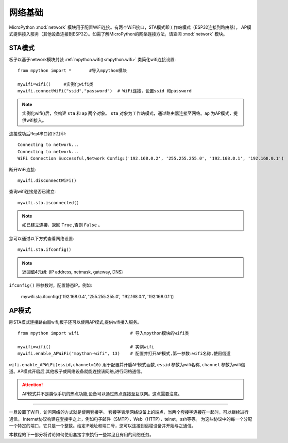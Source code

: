 网络基础
==============

.. _network_base:

MicroPython :mod:`network` 模块用于配置WiFi连接。有两个WiFi接口，STA模式即工作站模式（ESP32连接到路由器），
AP模式提供接入服务（其他设备连接到ESP32）。如需了解MicroPython的网络连接方法，请查阅 :mod:`network` 模块。

STA模式
-------

板子以基于network模块封装 :ref:`mpython.wifi()<mpython.wifi>` 类简化wifi连接设置::

    from mpython import *       #导入mpython模块

    mywifi=wifi()     #实例化wifi类
    mywifi.connectWiFi("ssid","password")  # WiFi连接，设置ssid 和password

.. Note:: 

    实例化wifi()后，会构建 ``sta`` 和 ``ap`` 两个对象。 ``sta`` 对象为工作站模式，通过路由器连接至网络。``ap`` 为AP模式，提供wifi接入。

连接成功后Repl串口如下打印::

    Connecting to network...
    Connecting to network...
    WiFi Connection Successful,Network Config:('192.168.0.2', '255.255.255.0', '192.168.0.1', '192.168.0.1')


断开WiFi连接::

    mywifi.disconnectWiFi()

查询wifi连接是否已建立::

    mywifi.sta.isconnected()

.. Note:: 如已建立连接，返回 ``True`` ,否则 ``False`` 。

您可以通过以下方式查看网络设置::

    mywifi.sta.ifconfig()

.. Note:: 返回值4元组: (IP address, netmask, gateway, DNS)
    
``ifconfig()`` 带参数时，配置静态IP。例如:

    mywifi.sta.ifconfig(('192.168.0.4', '255.255.255.0', '192.168.0.1', '192.168.0.1'))

AP模式
-------

除STA模式连接路由器wifi,板子还可以使用AP模式,提供wifi接入服务。

::

    from mpython import wifi                    # 导入mpython模块的wifi类

    mywifi=wifi()                               # 实例wifi
    mywifi.enable_APWiFi("mpython-wifi", 13)    # 配置并打开AP模式,第一参数:wifi名称,使用信道

``wifi.enable_APWiFi(essid,channel=10)`` 用于配置并开启AP模式函数, ``essid`` 参数为wifi名称, ``channel`` 参数为wifi信道。AP模式开启后,其他板子或网络设备就能连接该网络,进行网络通信。

.. Attention:: AP模式并不是类似手机的热点功能,设备可以通过热点连接至互联网。这点需要注意。

----------------------------

一旦设置了WiFi，访问网络的方式就是使用套接字。
套接字表示网络设备上的端点，当两个套接字连接在一起时，可以继续进行通信。
Internet协议构建在套接字之上，例如电子邮件（SMTP），Web（HTTP），telnet，ssh等等。
为这些协议中的每一个分配一个特定的端口，它只是一个整数。给定IP地址和端口号，您可以连接到远程设备并开始与之通信。

本教程的下一部分将讨论如何使用套接字来执行一些常见且有用的网络任务。